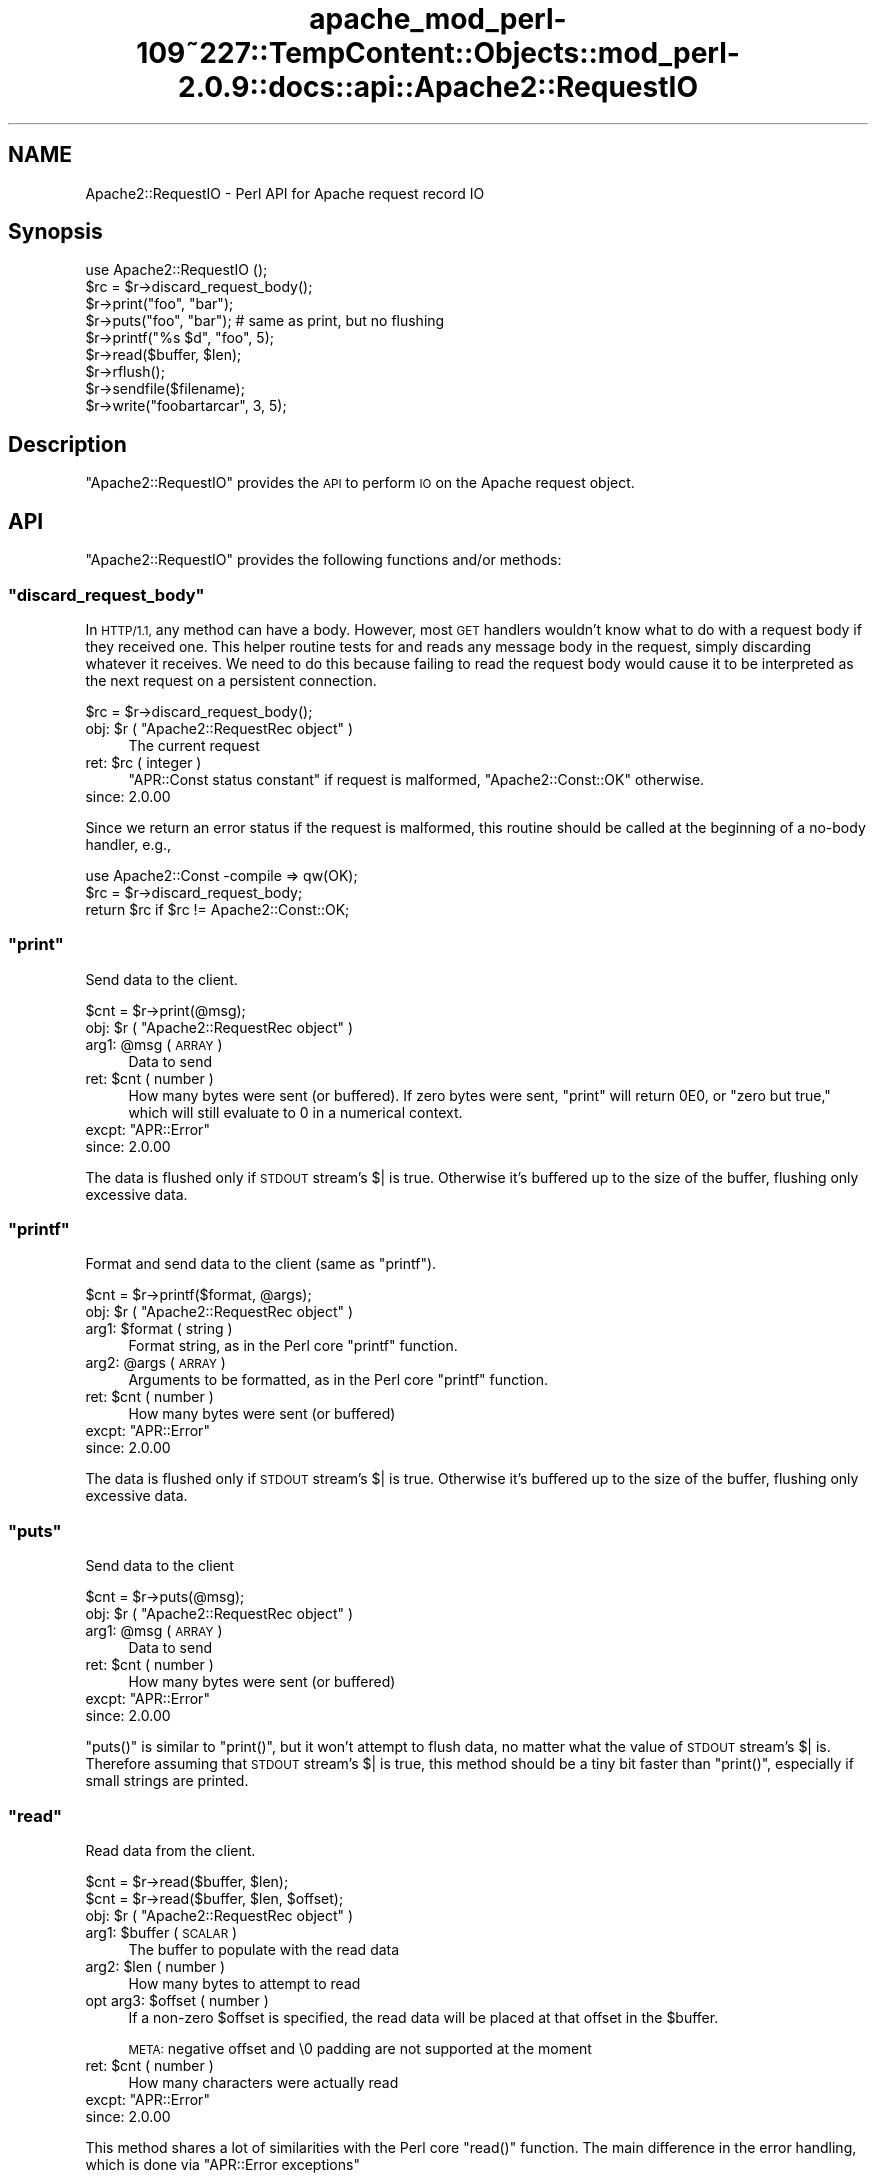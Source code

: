 .\" Automatically generated by Pod::Man 2.27 (Pod::Simple 3.28)
.\"
.\" Standard preamble:
.\" ========================================================================
.de Sp \" Vertical space (when we can't use .PP)
.if t .sp .5v
.if n .sp
..
.de Vb \" Begin verbatim text
.ft CW
.nf
.ne \\$1
..
.de Ve \" End verbatim text
.ft R
.fi
..
.\" Set up some character translations and predefined strings.  \*(-- will
.\" give an unbreakable dash, \*(PI will give pi, \*(L" will give a left
.\" double quote, and \*(R" will give a right double quote.  \*(C+ will
.\" give a nicer C++.  Capital omega is used to do unbreakable dashes and
.\" therefore won't be available.  \*(C` and \*(C' expand to `' in nroff,
.\" nothing in troff, for use with C<>.
.tr \(*W-
.ds C+ C\v'-.1v'\h'-1p'\s-2+\h'-1p'+\s0\v'.1v'\h'-1p'
.ie n \{\
.    ds -- \(*W-
.    ds PI pi
.    if (\n(.H=4u)&(1m=24u) .ds -- \(*W\h'-12u'\(*W\h'-12u'-\" diablo 10 pitch
.    if (\n(.H=4u)&(1m=20u) .ds -- \(*W\h'-12u'\(*W\h'-8u'-\"  diablo 12 pitch
.    ds L" ""
.    ds R" ""
.    ds C` ""
.    ds C' ""
'br\}
.el\{\
.    ds -- \|\(em\|
.    ds PI \(*p
.    ds L" ``
.    ds R" ''
.    ds C`
.    ds C'
'br\}
.\"
.\" Escape single quotes in literal strings from groff's Unicode transform.
.ie \n(.g .ds Aq \(aq
.el       .ds Aq '
.\"
.\" If the F register is turned on, we'll generate index entries on stderr for
.\" titles (.TH), headers (.SH), subsections (.SS), items (.Ip), and index
.\" entries marked with X<> in POD.  Of course, you'll have to process the
.\" output yourself in some meaningful fashion.
.\"
.\" Avoid warning from groff about undefined register 'F'.
.de IX
..
.nr rF 0
.if \n(.g .if rF .nr rF 1
.if (\n(rF:(\n(.g==0)) \{
.    if \nF \{
.        de IX
.        tm Index:\\$1\t\\n%\t"\\$2"
..
.        if !\nF==2 \{
.            nr % 0
.            nr F 2
.        \}
.    \}
.\}
.rr rF
.\"
.\" Accent mark definitions (@(#)ms.acc 1.5 88/02/08 SMI; from UCB 4.2).
.\" Fear.  Run.  Save yourself.  No user-serviceable parts.
.    \" fudge factors for nroff and troff
.if n \{\
.    ds #H 0
.    ds #V .8m
.    ds #F .3m
.    ds #[ \f1
.    ds #] \fP
.\}
.if t \{\
.    ds #H ((1u-(\\\\n(.fu%2u))*.13m)
.    ds #V .6m
.    ds #F 0
.    ds #[ \&
.    ds #] \&
.\}
.    \" simple accents for nroff and troff
.if n \{\
.    ds ' \&
.    ds ` \&
.    ds ^ \&
.    ds , \&
.    ds ~ ~
.    ds /
.\}
.if t \{\
.    ds ' \\k:\h'-(\\n(.wu*8/10-\*(#H)'\'\h"|\\n:u"
.    ds ` \\k:\h'-(\\n(.wu*8/10-\*(#H)'\`\h'|\\n:u'
.    ds ^ \\k:\h'-(\\n(.wu*10/11-\*(#H)'^\h'|\\n:u'
.    ds , \\k:\h'-(\\n(.wu*8/10)',\h'|\\n:u'
.    ds ~ \\k:\h'-(\\n(.wu-\*(#H-.1m)'~\h'|\\n:u'
.    ds / \\k:\h'-(\\n(.wu*8/10-\*(#H)'\z\(sl\h'|\\n:u'
.\}
.    \" troff and (daisy-wheel) nroff accents
.ds : \\k:\h'-(\\n(.wu*8/10-\*(#H+.1m+\*(#F)'\v'-\*(#V'\z.\h'.2m+\*(#F'.\h'|\\n:u'\v'\*(#V'
.ds 8 \h'\*(#H'\(*b\h'-\*(#H'
.ds o \\k:\h'-(\\n(.wu+\w'\(de'u-\*(#H)/2u'\v'-.3n'\*(#[\z\(de\v'.3n'\h'|\\n:u'\*(#]
.ds d- \h'\*(#H'\(pd\h'-\w'~'u'\v'-.25m'\f2\(hy\fP\v'.25m'\h'-\*(#H'
.ds D- D\\k:\h'-\w'D'u'\v'-.11m'\z\(hy\v'.11m'\h'|\\n:u'
.ds th \*(#[\v'.3m'\s+1I\s-1\v'-.3m'\h'-(\w'I'u*2/3)'\s-1o\s+1\*(#]
.ds Th \*(#[\s+2I\s-2\h'-\w'I'u*3/5'\v'-.3m'o\v'.3m'\*(#]
.ds ae a\h'-(\w'a'u*4/10)'e
.ds Ae A\h'-(\w'A'u*4/10)'E
.    \" corrections for vroff
.if v .ds ~ \\k:\h'-(\\n(.wu*9/10-\*(#H)'\s-2\u~\d\s+2\h'|\\n:u'
.if v .ds ^ \\k:\h'-(\\n(.wu*10/11-\*(#H)'\v'-.4m'^\v'.4m'\h'|\\n:u'
.    \" for low resolution devices (crt and lpr)
.if \n(.H>23 .if \n(.V>19 \
\{\
.    ds : e
.    ds 8 ss
.    ds o a
.    ds d- d\h'-1'\(ga
.    ds D- D\h'-1'\(hy
.    ds th \o'bp'
.    ds Th \o'LP'
.    ds ae ae
.    ds Ae AE
.\}
.rm #[ #] #H #V #F C
.\" ========================================================================
.\"
.IX Title "apache_mod_perl-109~227::TempContent::Objects::mod_perl-2.0.9::docs::api::Apache2::RequestIO 3"
.TH apache_mod_perl-109~227::TempContent::Objects::mod_perl-2.0.9::docs::api::Apache2::RequestIO 3 "2015-06-18" "perl v5.18.2" "User Contributed Perl Documentation"
.\" For nroff, turn off justification.  Always turn off hyphenation; it makes
.\" way too many mistakes in technical documents.
.if n .ad l
.nh
.SH "NAME"
Apache2::RequestIO \- Perl API for Apache request record IO
.SH "Synopsis"
.IX Header "Synopsis"
.Vb 1
\&  use Apache2::RequestIO ();
\&  
\&  $rc = $r\->discard_request_body();
\&  
\&  $r\->print("foo", "bar");
\&  $r\->puts("foo", "bar"); # same as print, but no flushing
\&  $r\->printf("%s $d", "foo", 5);
\&  
\&  $r\->read($buffer, $len);
\&  
\&  $r\->rflush();
\&  
\&  $r\->sendfile($filename);
\&  
\&  $r\->write("foobartarcar", 3, 5);
.Ve
.SH "Description"
.IX Header "Description"
\&\f(CW\*(C`Apache2::RequestIO\*(C'\fR provides the \s-1API\s0 to perform \s-1IO\s0 on the Apache
request object.
.SH "API"
.IX Header "API"
\&\f(CW\*(C`Apache2::RequestIO\*(C'\fR provides the following functions and/or methods:
.ie n .SS """discard_request_body"""
.el .SS "\f(CWdiscard_request_body\fP"
.IX Subsection "discard_request_body"
In \s-1HTTP/1.1,\s0 any method can have a body.  However, most \s-1GET\s0 handlers
wouldn't know what to do with a request body if they received one.
This helper routine tests for and reads any message body in the
request, simply discarding whatever it receives.  We need to do this
because failing to read the request body would cause it to be
interpreted as the next request on a persistent connection.
.PP
.Vb 1
\&  $rc = $r\->discard_request_body();
.Ve
.ie n .IP "obj: $r ( ""Apache2::RequestRec object"" )" 4
.el .IP "obj: \f(CW$r\fR ( \f(CWApache2::RequestRec object\fR )" 4
.IX Item "obj: $r ( Apache2::RequestRec object )"
The current request
.ie n .IP "ret: $rc ( integer )" 4
.el .IP "ret: \f(CW$rc\fR ( integer )" 4
.IX Item "ret: $rc ( integer )"
\&\f(CW\*(C`APR::Const status constant\*(C'\fR if request
is malformed, \f(CW\*(C`Apache2::Const::OK\*(C'\fR otherwise.
.IP "since: 2.0.00" 4
.IX Item "since: 2.0.00"
.PP
Since we return an error status if the request is malformed, this
routine should be called at the beginning of a no-body handler, e.g.,
.PP
.Vb 3
\&   use Apache2::Const \-compile => qw(OK);
\&   $rc = $r\->discard_request_body;
\&   return $rc if $rc != Apache2::Const::OK;
.Ve
.ie n .SS """print"""
.el .SS "\f(CWprint\fP"
.IX Subsection "print"
Send data to the client.
.PP
.Vb 1
\&  $cnt = $r\->print(@msg);
.Ve
.ie n .IP "obj: $r ( ""Apache2::RequestRec object"" )" 4
.el .IP "obj: \f(CW$r\fR ( \f(CWApache2::RequestRec object\fR )" 4
.IX Item "obj: $r ( Apache2::RequestRec object )"
.PD 0
.ie n .IP "arg1: @msg ( \s-1ARRAY \s0)" 4
.el .IP "arg1: \f(CW@msg\fR ( \s-1ARRAY \s0)" 4
.IX Item "arg1: @msg ( ARRAY )"
.PD
Data to send
.ie n .IP "ret: $cnt ( number )" 4
.el .IP "ret: \f(CW$cnt\fR ( number )" 4
.IX Item "ret: $cnt ( number )"
How many bytes were sent (or buffered).  If zero bytes were
sent, \f(CW\*(C`print\*(C'\fR will return \f(CW0E0\fR, or \*(L"zero but true,\*(R" which
will still evaluate to \f(CW0\fR in a numerical context.
.ie n .IP "excpt: ""APR::Error""" 4
.el .IP "excpt: \f(CWAPR::Error\fR" 4
.IX Item "excpt: APR::Error"
.PD 0
.IP "since: 2.0.00" 4
.IX Item "since: 2.0.00"
.PD
.PP
The data is flushed only if \s-1STDOUT\s0 stream's \f(CW$|\fR is true. Otherwise
it's buffered up to the size of the buffer, flushing only excessive
data.
.ie n .SS """printf"""
.el .SS "\f(CWprintf\fP"
.IX Subsection "printf"
Format and send data to the client (same as \f(CW\*(C`printf\*(C'\fR).
.PP
.Vb 1
\&  $cnt = $r\->printf($format, @args);
.Ve
.ie n .IP "obj: $r ( ""Apache2::RequestRec object"" )" 4
.el .IP "obj: \f(CW$r\fR ( \f(CWApache2::RequestRec object\fR )" 4
.IX Item "obj: $r ( Apache2::RequestRec object )"
.PD 0
.ie n .IP "arg1: $format ( string )" 4
.el .IP "arg1: \f(CW$format\fR ( string )" 4
.IX Item "arg1: $format ( string )"
.PD
Format string, as in the Perl core \f(CW\*(C`printf\*(C'\fR function.
.ie n .IP "arg2: @args ( \s-1ARRAY \s0)" 4
.el .IP "arg2: \f(CW@args\fR ( \s-1ARRAY \s0)" 4
.IX Item "arg2: @args ( ARRAY )"
Arguments to be formatted, as in the Perl core \f(CW\*(C`printf\*(C'\fR function.
.ie n .IP "ret: $cnt ( number )" 4
.el .IP "ret: \f(CW$cnt\fR ( number )" 4
.IX Item "ret: $cnt ( number )"
How many bytes were sent (or buffered)
.ie n .IP "excpt: ""APR::Error""" 4
.el .IP "excpt: \f(CWAPR::Error\fR" 4
.IX Item "excpt: APR::Error"
.PD 0
.IP "since: 2.0.00" 4
.IX Item "since: 2.0.00"
.PD
.PP
The data is flushed only if \s-1STDOUT\s0 stream's \f(CW$|\fR is true. Otherwise
it's buffered up to the size of the buffer, flushing only excessive
data.
.ie n .SS """puts"""
.el .SS "\f(CWputs\fP"
.IX Subsection "puts"
Send data to the client
.PP
.Vb 1
\&  $cnt = $r\->puts(@msg);
.Ve
.ie n .IP "obj: $r ( ""Apache2::RequestRec object"" )" 4
.el .IP "obj: \f(CW$r\fR ( \f(CWApache2::RequestRec object\fR )" 4
.IX Item "obj: $r ( Apache2::RequestRec object )"
.PD 0
.ie n .IP "arg1: @msg ( \s-1ARRAY \s0)" 4
.el .IP "arg1: \f(CW@msg\fR ( \s-1ARRAY \s0)" 4
.IX Item "arg1: @msg ( ARRAY )"
.PD
Data to send
.ie n .IP "ret: $cnt ( number )" 4
.el .IP "ret: \f(CW$cnt\fR ( number )" 4
.IX Item "ret: $cnt ( number )"
How many bytes were sent (or buffered)
.ie n .IP "excpt: ""APR::Error""" 4
.el .IP "excpt: \f(CWAPR::Error\fR" 4
.IX Item "excpt: APR::Error"
.PD 0
.IP "since: 2.0.00" 4
.IX Item "since: 2.0.00"
.PD
.PP
\&\f(CW\*(C`puts()\*(C'\fR is similar to \f(CW\*(C`print()\*(C'\fR, but it won't attempt
to flush data, no matter what the value of \s-1STDOUT\s0 stream's \f(CW$|\fR
is. Therefore assuming that \s-1STDOUT\s0 stream's \f(CW$|\fR is true, this method
should be a tiny bit faster than \f(CW\*(C`print()\*(C'\fR, especially
if small strings are printed.
.ie n .SS """read"""
.el .SS "\f(CWread\fP"
.IX Subsection "read"
Read data from the client.
.PP
.Vb 2
\&  $cnt = $r\->read($buffer, $len);
\&  $cnt = $r\->read($buffer, $len, $offset);
.Ve
.ie n .IP "obj: $r ( ""Apache2::RequestRec object"" )" 4
.el .IP "obj: \f(CW$r\fR ( \f(CWApache2::RequestRec object\fR )" 4
.IX Item "obj: $r ( Apache2::RequestRec object )"
.PD 0
.ie n .IP "arg1: $buffer ( \s-1SCALAR \s0)" 4
.el .IP "arg1: \f(CW$buffer\fR ( \s-1SCALAR \s0)" 4
.IX Item "arg1: $buffer ( SCALAR )"
.PD
The buffer to populate with the read data
.ie n .IP "arg2: $len ( number )" 4
.el .IP "arg2: \f(CW$len\fR ( number )" 4
.IX Item "arg2: $len ( number )"
How many bytes to attempt to read
.ie n .IP "opt arg3: $offset ( number )" 4
.el .IP "opt arg3: \f(CW$offset\fR ( number )" 4
.IX Item "opt arg3: $offset ( number )"
If a non-zero \f(CW$offset\fR is specified, the read data will be placed at
that offset in the \f(CW$buffer\fR.
.Sp
\&\s-1META:\s0 negative offset and \e0 padding are not supported at the moment
.ie n .IP "ret: $cnt ( number )" 4
.el .IP "ret: \f(CW$cnt\fR ( number )" 4
.IX Item "ret: $cnt ( number )"
How many characters were actually read
.ie n .IP "excpt: ""APR::Error""" 4
.el .IP "excpt: \f(CWAPR::Error\fR" 4
.IX Item "excpt: APR::Error"
.PD 0
.IP "since: 2.0.00" 4
.IX Item "since: 2.0.00"
.PD
.PP
This method shares a lot of similarities with the Perl core \f(CW\*(C`read()\*(C'\fR
function. The main difference in the error handling, which is done via
\&\f(CW\*(C`APR::Error exceptions\*(C'\fR
.ie n .SS """rflush"""
.el .SS "\f(CWrflush\fP"
.IX Subsection "rflush"
Flush any buffered data to the client.
.PP
.Vb 1
\&  $r\->rflush();
.Ve
.ie n .IP "obj: $r ( ""Apache2::RequestRec object"" )" 4
.el .IP "obj: \f(CW$r\fR ( \f(CWApache2::RequestRec object\fR )" 4
.IX Item "obj: $r ( Apache2::RequestRec object )"
.PD 0
.IP "ret: no return value" 4
.IX Item "ret: no return value"
.IP "since: 2.0.00" 4
.IX Item "since: 2.0.00"
.PD
.PP
Unless \s-1STDOUT\s0 stream's \f(CW$|\fR is false, data sent via
\&\f(CW\*(C`$r\->print()\*(C'\fR is buffered. This method flushes that
data to the client.
.ie n .SS """sendfile"""
.el .SS "\f(CWsendfile\fP"
.IX Subsection "sendfile"
Send a file or a part of it
.PP
.Vb 3
\&  $rc = $r\->sendfile($filename);
\&  $rc = $r\->sendfile($filename, $offset);
\&  $rc = $r\->sendfile($filename, $offset, $len);
.Ve
.ie n .IP "obj: $r ( ""Apache2::RequestRec object"" )" 4
.el .IP "obj: \f(CW$r\fR ( \f(CWApache2::RequestRec object\fR )" 4
.IX Item "obj: $r ( Apache2::RequestRec object )"
.PD 0
.ie n .IP "arg1: $filename ( string )" 4
.el .IP "arg1: \f(CW$filename\fR ( string )" 4
.IX Item "arg1: $filename ( string )"
.PD
The full path to the file (using \f(CW\*(C`/\*(C'\fR on all systems)
.ie n .IP "opt arg2: $offset ( integer )" 4
.el .IP "opt arg2: \f(CW$offset\fR ( integer )" 4
.IX Item "opt arg2: $offset ( integer )"
Offset into the file to start sending.
.Sp
No offset is used if \f(CW$offset\fR is not specified.
.ie n .IP "opt arg3: $len ( integer )" 4
.el .IP "opt arg3: \f(CW$len\fR ( integer )" 4
.IX Item "opt arg3: $len ( integer )"
How many bytes to send.
.Sp
If not specified the whole file is sent (or a part of it, if
\&\f(CW$offset\fR if specified)
.ie n .IP "ret: $rc ( ""APR::Const status constant"" )" 4
.el .IP "ret: \f(CW$rc\fR ( \f(CWAPR::Const status constant\fR )" 4
.IX Item "ret: $rc ( APR::Const status constant )"
On success,
\&\f(CW\*(C`APR::Const::SUCCESS\*(C'\fR is
returned.
.Sp
In case of a failure \*(-- a failure code is returned, in which case
normally it should be returned to the caller.
.ie n .IP "excpt: ""APR::Error""" 4
.el .IP "excpt: \f(CWAPR::Error\fR" 4
.IX Item "excpt: APR::Error"
Exceptions are thrown only when this function is called in the \s-1VOID\s0
context. So if you don't want to handle the errors, just don't ask for
a return value and the function will handle all the errors on its own.
.IP "since: 2.0.00" 4
.IX Item "since: 2.0.00"
.ie n .SS """write"""
.el .SS "\f(CWwrite\fP"
.IX Subsection "write"
Send partial string to the client
.PP
.Vb 3
\&  $cnt = $r\->write($buffer);
\&  $cnt = $r\->write($buffer, $len);
\&  $cnt = $r\->write($buffer, $len, $offset);
.Ve
.ie n .IP "obj: $r ( ""Apache2::RequestRec object"" )" 4
.el .IP "obj: \f(CW$r\fR ( \f(CWApache2::RequestRec object\fR )" 4
.IX Item "obj: $r ( Apache2::RequestRec object )"
.PD 0
.ie n .IP "arg1: $buffer ( \s-1SCALAR \s0)" 4
.el .IP "arg1: \f(CW$buffer\fR ( \s-1SCALAR \s0)" 4
.IX Item "arg1: $buffer ( SCALAR )"
.PD
The string with data
.ie n .IP "opt arg2: $len ( \s-1SCALAR \s0)" 4
.el .IP "opt arg2: \f(CW$len\fR ( \s-1SCALAR \s0)" 4
.IX Item "opt arg2: $len ( SCALAR )"
How many bytes to send. If not specified, or \-1 is specified, all the
data in \f(CW$buffer\fR (or starting from \f(CW$offset\fR) will be sent.
.ie n .IP "opt arg3: $offset ( number )" 4
.el .IP "opt arg3: \f(CW$offset\fR ( number )" 4
.IX Item "opt arg3: $offset ( number )"
Offset into the \f(CW$buffer\fR string.
.ie n .IP "ret: $cnt ( number )" 4
.el .IP "ret: \f(CW$cnt\fR ( number )" 4
.IX Item "ret: $cnt ( number )"
How many bytes were sent (or buffered)
.ie n .IP "excpt: ""APR::Error""" 4
.el .IP "excpt: \f(CWAPR::Error\fR" 4
.IX Item "excpt: APR::Error"
.PD 0
.IP "since: 2.0.00" 4
.IX Item "since: 2.0.00"
.PD
.PP
Examples:
.PP
Assuming that we have a string:
.PP
.Vb 1
\&  $string = "123456789";
.Ve
.PP
Then:
.PP
.Vb 1
\&  $r\->write($string);
.Ve
.PP
sends:
.PP
.Vb 1
\&  123456789
.Ve
.PP
Whereas:
.PP
.Vb 1
\&  $r\->write($string, 3);
.Ve
.PP
sends:
.PP
.Vb 1
\&  123
.Ve
.PP
And:
.PP
.Vb 1
\&  $r\->write($string, 3, 5);
.Ve
.PP
sends:
.PP
.Vb 1
\&  678
.Ve
.PP
Finally:
.PP
.Vb 1
\&  $r\->write($string, \-1, 5);
.Ve
.PP
sends:
.PP
.Vb 1
\&  6789
.Ve
.SH "TIE Interface"
.IX Header "TIE Interface"
The \s-1TIE\s0 interface implementation. This interface is used for \s-1HTTP\s0
request handlers, when running under \f(CW\*(C`SetHandler
perl\-script\*(C'\fR and
Perl doesn't have perlio enabled.
.PP
See the \fIperltie\fR manpage for more information.
.ie n .SS """BINMODE"""
.el .SS "\f(CWBINMODE\fP"
.IX Subsection "BINMODE"
.IP "since: 2.0.00" 4
.IX Item "since: 2.0.00"
.PP
NoOP
.PP
See the \fIbinmode\fR Perl entry in the \fIperlfunc\fR manpage
.ie n .SS """CLOSE"""
.el .SS "\f(CWCLOSE\fP"
.IX Subsection "CLOSE"
.IP "since: 2.0.00" 4
.IX Item "since: 2.0.00"
.PP
NoOP
.PP
See the \fIclose\fR Perl entry in the \fIperlfunc\fR manpage
.ie n .SS """FILENO"""
.el .SS "\f(CWFILENO\fP"
.IX Subsection "FILENO"
.IP "since: 2.0.00" 4
.IX Item "since: 2.0.00"
.PP
See the \fIfileno\fR Perl entry in the \fIperlfunc\fR manpage
.ie n .SS """GETC"""
.el .SS "\f(CWGETC\fP"
.IX Subsection "GETC"
.IP "since: 2.0.00" 4
.IX Item "since: 2.0.00"
.PP
See the \fIgetc\fR Perl entry in the \fIperlfunc\fR manpage
.ie n .SS """OPEN"""
.el .SS "\f(CWOPEN\fP"
.IX Subsection "OPEN"
.IP "since: 2.0.00" 4
.IX Item "since: 2.0.00"
.PP
See the \fIopen\fR Perl entry in the \fIperlfunc\fR manpage
.ie n .SS """PRINT"""
.el .SS "\f(CWPRINT\fP"
.IX Subsection "PRINT"
.IP "since: 2.0.00" 4
.IX Item "since: 2.0.00"
.PP
See the \fIprint\fR Perl entry in the \fIperlfunc\fR manpage
.ie n .SS """PRINTF"""
.el .SS "\f(CWPRINTF\fP"
.IX Subsection "PRINTF"
.IP "since: 2.0.00" 4
.IX Item "since: 2.0.00"
.PP
See the \fIprintf\fR Perl entry in the \fIperlfunc\fR manpage
.ie n .SS """READ"""
.el .SS "\f(CWREAD\fP"
.IX Subsection "READ"
.IP "since: 2.0.00" 4
.IX Item "since: 2.0.00"
.PP
See the \fIread\fR Perl entry in the \fIperlfunc\fR manpage
.ie n .SS """TIEHANDLE"""
.el .SS "\f(CWTIEHANDLE\fP"
.IX Subsection "TIEHANDLE"
.IP "since: 2.0.00" 4
.IX Item "since: 2.0.00"
.PP
See the \fItie\fR Perl entry in the \fIperlfunc\fR manpage
.ie n .SS """UNTIE"""
.el .SS "\f(CWUNTIE\fP"
.IX Subsection "UNTIE"
.IP "since: 2.0.00" 4
.IX Item "since: 2.0.00"
.PP
NoOP
.PP
See the \fIuntie\fR Perl entry in the \fIperlfunc\fR manpage
.ie n .SS """WRITE"""
.el .SS "\f(CWWRITE\fP"
.IX Subsection "WRITE"
.IP "since: 2.0.00" 4
.IX Item "since: 2.0.00"
.PP
See the \fIwrite\fR Perl entry in the \fIperlfunc\fR manpage
.SH "Deprecated API"
.IX Header "Deprecated API"
The following methods are deprecated, Apache plans to remove those in
the future, therefore avoid using them.
.ie n .SS """get_client_block"""
.el .SS "\f(CWget_client_block\fP"
.IX Subsection "get_client_block"
This method is deprecated since the C implementation is buggy and we
don't want you to use it at all. Instead use the plain
\&\f(CW\*(C`$r\->read()\*(C'\fR.
.ie n .SS """setup_client_block"""
.el .SS "\f(CWsetup_client_block\fP"
.IX Subsection "setup_client_block"
This method is deprecated since
\&\f(CW\*(C`$r\->get_client_block\*(C'\fR is deprecated.
.ie n .SS """should_client_block"""
.el .SS "\f(CWshould_client_block\fP"
.IX Subsection "should_client_block"
This method is deprecated since
\&\f(CW\*(C`$r\->get_client_block\*(C'\fR is deprecated.
.SH "See Also"
.IX Header "See Also"
mod_perl 2.0 documentation.
.SH "Copyright"
.IX Header "Copyright"
mod_perl 2.0 and its core modules are copyrighted under
The Apache Software License, Version 2.0.
.SH "Authors"
.IX Header "Authors"
The mod_perl development team and numerous
contributors.
